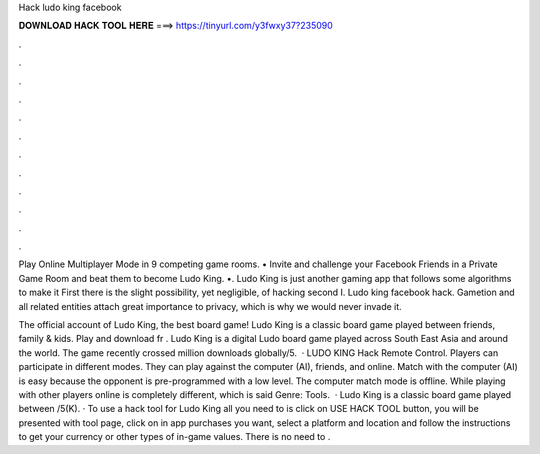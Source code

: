 Hack ludo king facebook



𝐃𝐎𝐖𝐍𝐋𝐎𝐀𝐃 𝐇𝐀𝐂𝐊 𝐓𝐎𝐎𝐋 𝐇𝐄𝐑𝐄 ===> https://tinyurl.com/y3fwxy37?235090



.



.



.



.



.



.



.



.



.



.



.



.

Play Online Multiplayer Mode in 9 competing game rooms. • Invite and challenge your Facebook Friends in a Private Game Room and beat them to become Ludo King. •. Ludo King is just another gaming app that follows some algorithms to make it First there is the slight possibility, yet negligible, of hacking second I. Ludo king facebook hack. Gametion and all related entities attach great importance to privacy, which is why we would never invade it.

The official account of Ludo King, the best board game! Ludo King is a classic board game played between friends, family & kids. Play and download fr . Ludo King is a digital Ludo board game played across South East Asia and around the world. The game recently crossed million downloads globally/5.  · LUDO KING Hack Remote Control. Players can participate in different modes. They can play against the computer (AI), friends, and online. Match with the computer (AI) is easy because the opponent is pre-programmed with a low level. The computer match mode is offline. While playing with other players online is completely different, which is said Genre: Tools.  · Ludo King is a classic board game played between /5(K). · To use a hack tool for Ludo King all you need to is click on USE HACK TOOL button, you will be presented with tool page, click on in app purchases you want, select a platform and location and follow the instructions to get your currency or other types of in-game values. There is no need to .
